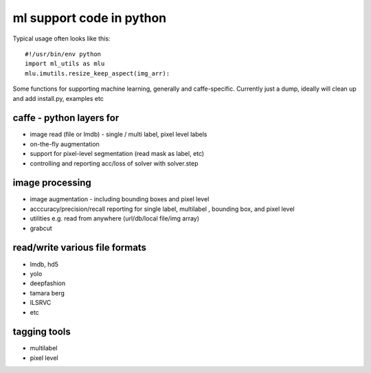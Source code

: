 ml support code in python
=========================


Typical usage
often looks like this::

    #!/usr/bin/env python
    import ml_utils as mlu
    mlu.imutils.resize_keep_aspect(img_arr):


Some functions for supporting machine learning, generally and caffe-specific. Currently just a dump, ideally will clean up and add install.py, examples etc

caffe - python layers for
-------------------------
* image read (file or lmdb) - single / multi label, pixel level labels

* on-the-fly augmentation

* support for pixel-level segmentation (read mask as label, etc)

* controlling and reporting acc/loss of solver with solver.step

image processing
----------------

* image augmentation - including bounding boxes and pixel level

* acccuracy/precision/recall reporting for single label, multilabel , bounding box, and pixel level

* utilities e.g. read from anywhere (url/db/local file/img array)

* grabcut

read/write various file formats
-------------------------------

* lmdb, hd5

* yolo

* deepfashion

* tamara berg

* ILSRVC

* etc


tagging tools
-------------

* multilabel

* pixel level


